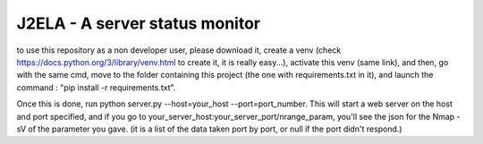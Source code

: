==============
J2ELA - A server status monitor
==============


to use this repository as a non developer user, please download it, create a venv
(check https://docs.python.org/3/library/venv.html to create it, it is really easy...), activate this venv (same link),
and then, go with the same cmd, move to the folder containing this project (the one with requirements.txt in it),
and launch the command : "pip install -r requirements.txt".

Once this is done, run python server.py --host=your_host --port=port_number.
This will start a web server on the host and port specified, and if you go to
your_server_host:your_server_port/nrange_param, you'll see the json for the
Nmap -sV of the parameter you gave. (it is a list of the data taken port by port, or null if the port didn't respond.)